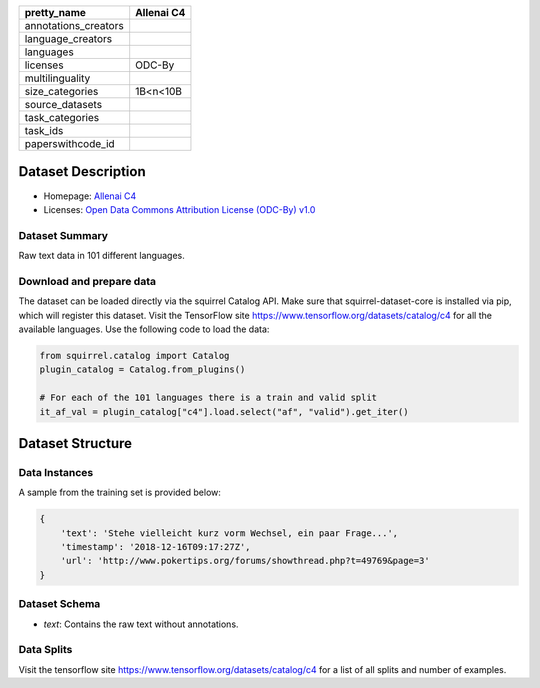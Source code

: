 .. list-table::
    :header-rows: 1

    *   - pretty_name
        - Allenai C4
    *   - annotations_creators
        -
    *   - language_creators
        -
    *   - languages
        - 
    *   - licenses
        - ODC-By
    *   - multilinguality
        - 
    *   - size_categories
        - 1B<n<10B
    *   - source_datasets
        -
    *   - task_categories
        - 
    *   - task_ids
        -
    *   - paperswithcode_id
        - 
    

Dataset Description
###################

* Homepage: `Allenai C4 <https://github.com/allenai/allennlp/discussions/5056>`_
* Licenses: `Open Data Commons Attribution License (ODC-By) v1.0 <https://opendatacommons.org/licenses/by/1-0/>`_
 
Dataset Summary
***************

Raw text data in 101 different languages.

Download and prepare data
*************************

The dataset can be loaded directly via the squirrel Catalog API. 
Make sure that squirrel-dataset-core is installed via pip, which will register this dataset.
Visit the TensorFlow site `<https://www.tensorflow.org/datasets/catalog/c4>`_ for all the available languages.
Use the following code to load the data:

.. code-block:: python

    from squirrel.catalog import Catalog
    plugin_catalog = Catalog.from_plugins()

    # For each of the 101 languages there is a train and valid split
    it_af_val = plugin_catalog["c4"].load.select("af", "valid").get_iter()

Dataset Structure
###################

Data Instances
**************

A sample from the training set is provided below:

.. code-block::

    {
        'text': 'Stehe vielleicht kurz vorm Wechsel, ein paar Frage...', 
        'timestamp': '2018-12-16T09:17:27Z', 
        'url': 'http://www.pokertips.org/forums/showthread.php?t=49769&page=3'
    }

Dataset Schema
**************

- `text`: Contains the raw text without annotations.
 
Data Splits
***********

Visit the tensorflow site `<https://www.tensorflow.org/datasets/catalog/c4>`_ for a list of all splits and number of examples.
